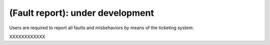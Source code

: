 .. _EN_Fault-report:

*********************************
(Fault report): under development
*********************************

Users are required to report all faults and misbehaviors by means of the 
ticketing system::

XXXXXXXXXXXX


